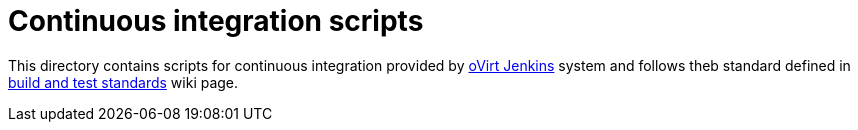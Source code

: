 = Continuous integration scripts

This directory contains scripts for continuous integration provided by
http://jenkins.ovirt.org[oVirt Jenkins] system and follows theb standard
defined in http://www.ovirt.org/CI/Build_and_test_standards[build and
test standards] wiki page.
